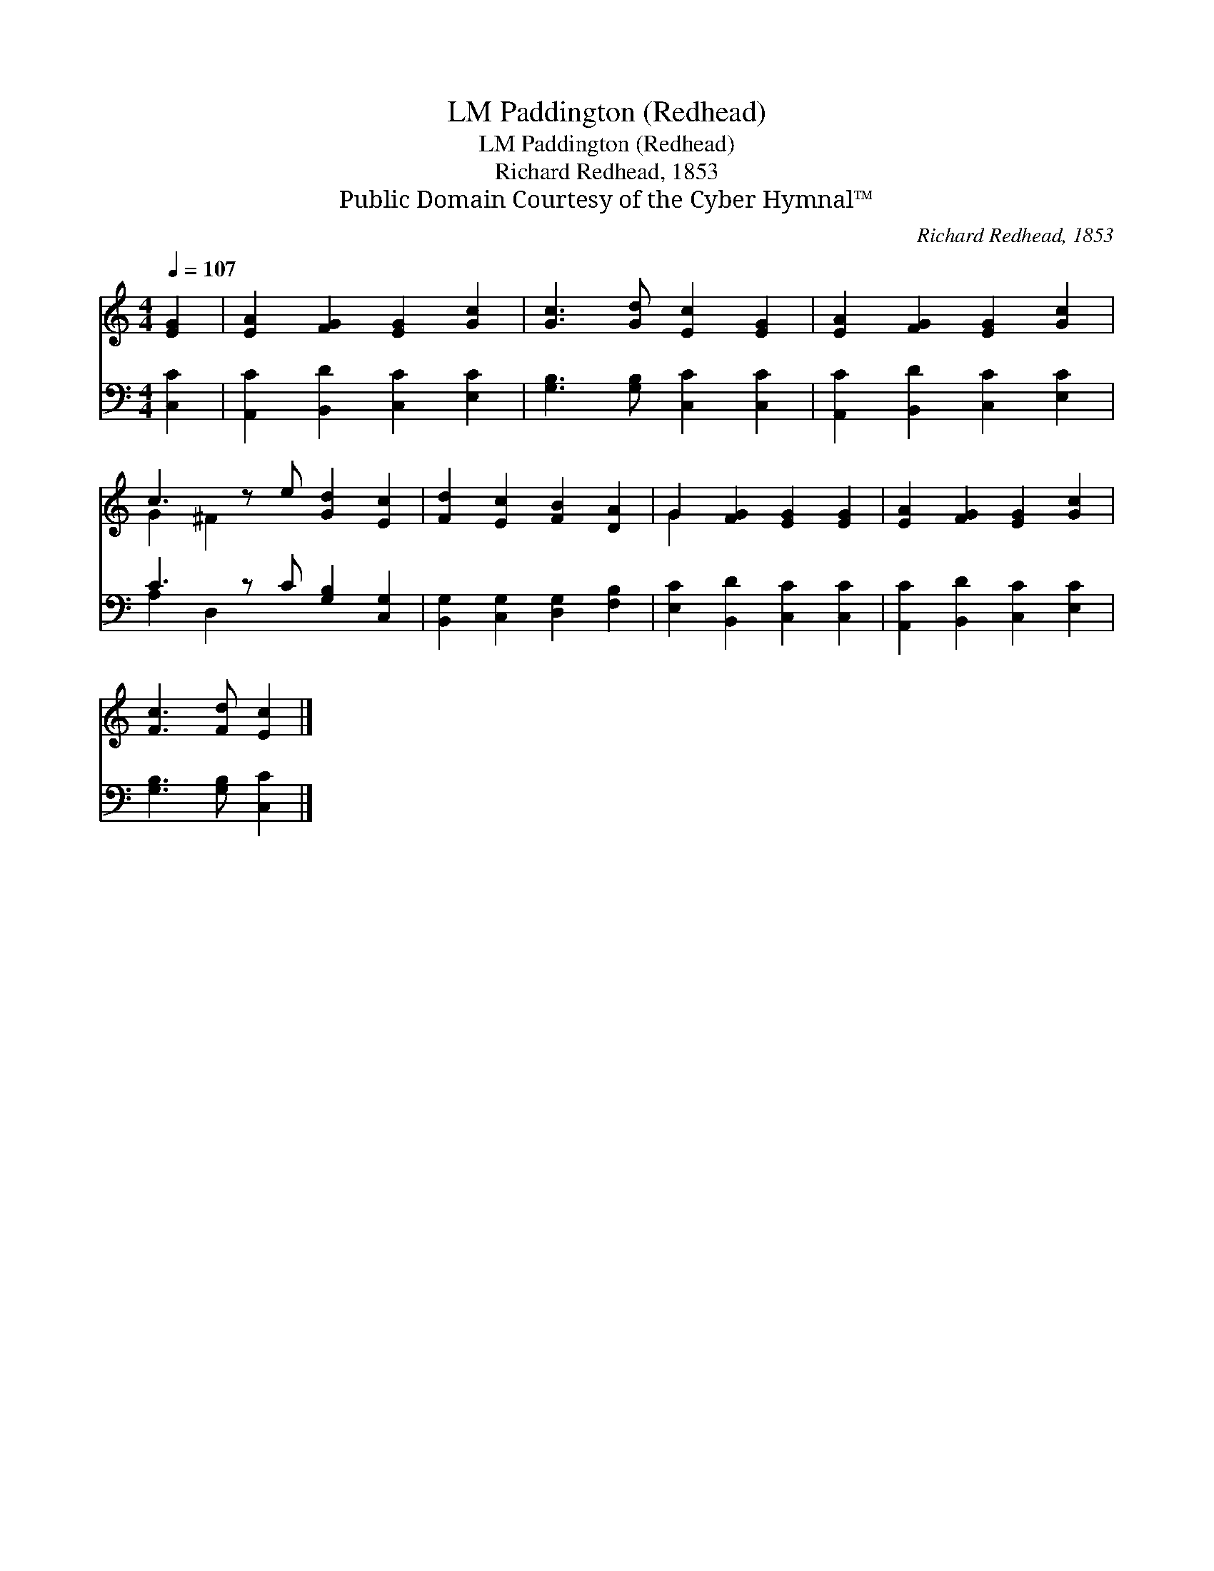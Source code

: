 X:1
T:Paddington (Redhead), LM
T:Paddington (Redhead), LM
T:Richard Redhead, 1853
T:Public Domain Courtesy of the Cyber Hymnal™
C:Richard Redhead, 1853
Z:Public Domain
Z:Courtesy of the Cyber Hymnal™
%%score ( 1 2 ) ( 3 4 )
L:1/8
Q:1/4=107
M:4/4
K:C
V:1 treble 
V:2 treble 
V:3 bass 
V:4 bass 
V:1
 [EG]2 | [EA]2 [FG]2 [EG]2 [Gc]2 | [Gc]3 [Gd] [Ec]2 [EG]2 | [EA]2 [FG]2 [EG]2 [Gc]2 | %4
 c3 z e [Gd]2 [Ec]2 | [Fd]2 [Ec]2 [FB]2 [DA]2 | G2 [FG]2 [EG]2 [EG]2 | [EA]2 [FG]2 [EG]2 [Gc]2 | %8
 [Fc]3 [Fd] [Ec]2 |] %9
V:2
 x2 | x8 | x8 | x8 | G2 ^F2 x5 | x8 | G2 x6 | x8 | x6 |] %9
V:3
 [C,C]2 | [A,,C]2 [B,,D]2 [C,C]2 [E,C]2 | [G,B,]3 [G,B,] [C,C]2 [C,C]2 | %3
 [A,,C]2 [B,,D]2 [C,C]2 [E,C]2 | C3 z C [G,B,]2 [C,G,]2 | [B,,G,]2 [C,G,]2 [D,G,]2 [F,B,]2 | %6
 [E,C]2 [B,,D]2 [C,C]2 [C,C]2 | [A,,C]2 [B,,D]2 [C,C]2 [E,C]2 | [G,B,]3 [G,B,] [C,C]2 |] %9
V:4
 x2 | x8 | x8 | x8 | A,2 D,2 x5 | x8 | x8 | x8 | x6 |] %9

